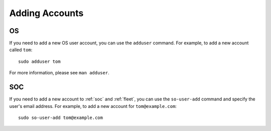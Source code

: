 .. _adding-accounts:

Adding Accounts
===============

OS
--

If you need to add a new OS user account, you can use the ``adduser`` command.  For example, to add a new account called ``tom``:

::

    sudo adduser tom

For more information, please see ``man adduser``.

SOC
---

If you need to add a new account to :ref:`soc` and :ref:`fleet`, you can use the ``so-user-add`` command and specify the user's email address. For example, to add a new account for ``tom@example.com``:

::

    sudo so-user-add tom@example.com

